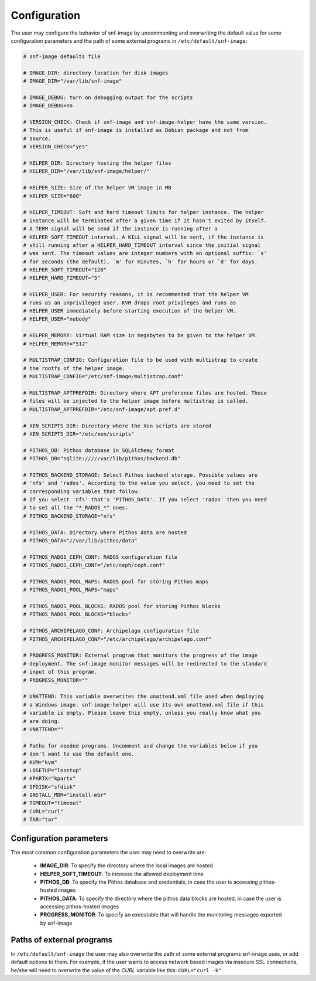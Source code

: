 Configuration
=============

The user may configure the behavior of snf-image by uncommenting and
overwriting the default value for some configuration parameters and the path of
some external programs in ``/etc/default/snf-image``:

.. code-block:: console

  # snf-image defaults file

  # IMAGE_DIR: directory location for disk images
  # IMAGE_DIR="/var/lib/snf-image"

  # IMAGE_DEBUG: turn on debugging output for the scripts
  # IMAGE_DEBUG=no

  # VERSION_CHECK: Check if snf-image and snf-image-helper have the same version.
  # This is useful if snf-image is installed as Debian package and not from
  # source.
  # VERSION_CHECK="yes"

  # HELPER_DIR: Directory hosting the helper files
  # HELPER_DIR="/var/lib/snf-image/helper/"

  # HELPER_SIZE: Size of the helper VM image in MB
  # HELPER_SIZE="600"

  # HELPER_TIMEOUT: Soft and hard timeout limits for helper instance. The helper
  # instance will be terminated after a given time if it hasn't exited by itself.
  # A TERM signal will be send if the instance is running after a
  # HELPER_SOFT_TIMEOUT interval. A KILL signal will be sent, if the instance is
  # still running after a HELPER_HARD_TIMEOUT interval since the initial signal
  # was sent. The timeout values are integer numbers with an optional suffix: `s'
  # for seconds (the default), `m' for minutes, `h' for hours or `d' for days.
  # HELPER_SOFT_TIMEOUT="120"
  # HELPER_HARD_TIMEOUT="5"

  # HELPER_USER: For security reasons, it is recommended that the helper VM
  # runs as an unprivileged user. KVM drops root privileges and runs as
  # HELPER_USER immediately before starting execution of the helper VM.
  # HELPER_USER="nobody"

  # HELPER_MEMORY: Virtual RAM size in megabytes to be given to the helper VM.
  # HELPER_MEMORY="512"

  # MULTISTRAP_CONFIG: Configuration file to be used with multistrap to create
  # the rootfs of the helper image.
  # MULTISTRAP_CONFIG="/etc/snf-image/multistrap.conf"

  # MULTISTRAP_APTPREFDIR: Directory where APT preference files are hosted. Those
  # files will be injected to the helper image before multistrap is called.
  # MULTISTRAP_APTPREFDIR="/etc/snf-image/apt.pref.d"

  # XEN_SCRIPTS_DIR: Directory where the Xen scripts are stored
  # XEN_SCRIPTS_DIR="/etc/xen/scripts"

  # PITHOS_DB: Pithos database in SQLAlchemy format
  # PITHOS_DB="sqlite://///var/lib/pithos/backend.db"

  # PITHOS_BACKEND_STORAGE: Select Pithos backend storage. Possible values are
  # 'nfs' and 'rados'. According to the value you select, you need to set the
  # corresponding variables that follow.
  # If you select 'nfs' that's 'PITHOS_DATA'. If you select 'rados' then you need
  # to set all the "*_RADOS_*" ones.
  # PITHOS_BACKEND_STORAGE="nfs"

  # PITHOS_DATA: Directory where Pithos data are hosted
  # PITHOS_DATA="//var/lib/pithos/data"

  # PITHOS_RADOS_CEPH_CONF: RADOS configuration file
  # PITHOS_RADOS_CEPH_CONF="/etc/ceph/ceph.conf"

  # PITHOS_RADOS_POOL_MAPS: RADOS pool for storing Pithos maps
  # PITHOS_RADOS_POOL_MAPS="maps"

  # PITHOS_RADOS_POOL_BLOCKS: RADOS pool for storing Pithos blocks
  # PITHOS_RADOS_POOL_BLOCKS="blocks"

  # PITHOS_ARCHIPELAGO_CONF: Archipelago configuration file
  # PITHOS_ARCHIPELAGO_CONF="/etc/archipelago/archipelago.conf"

  # PROGRESS_MONITOR: External program that monitors the progress of the image
  # deployment. The snf-image monitor messages will be redirected to the standard
  # input of this program.
  # PROGRESS_MONITOR=""

  # UNATTEND: This variable overwrites the unattend.xml file used when deploying
  # a Windows image. snf-image-helper will use its own unattend.xml file if this
  # variable is empty. Please leave this empty, unless you really know what you
  # are doing.
  # UNATTEND=""

  # Paths for needed programs. Uncomment and change the variables below if you
  # don't want to use the default one.
  # KVM="kvm"
  # LOSETUP="losetup"
  # KPARTX="kpartx"
  # SFDISK="sfdisk"
  # INSTALL_MBR="install-mbr"
  # TIMEOUT="timeout"
  # CURL="curl"
  # TAR="tar"

Configuration parameters
^^^^^^^^^^^^^^^^^^^^^^^^

The most common configuration parameters the user may need to overwrite are:

 * **IMAGE_DIR**: To specify the directory where the local images are hosted
 * **HELPER_SOFT_TIMEOUT**: To increase the allowed deployment time
 * **PITHOS_DB**: To specify the Pithos database and credentials, in case the
   user is accessing pithos-hosted images
 * **PITHOS_DATA**: To specify the directory where the pithos data blocks are
   hosted, in case the user is accessing pithos-hosted images
 * **PROGRESS_MONITOR**: To specify an executable that will handle the
   monitoring messages exported by snf-image

Paths of external programs
^^^^^^^^^^^^^^^^^^^^^^^^^^

In ``/etc/default/snf-image`` the user may also overwrite the path of some
external programs snf-image uses, or add default options to them. For example,
if the user wants to access network based images via insecure SSL connections,
he/she will need to overwrite the value of the *CURL* variable like this:
``CURL="curl -k"``

